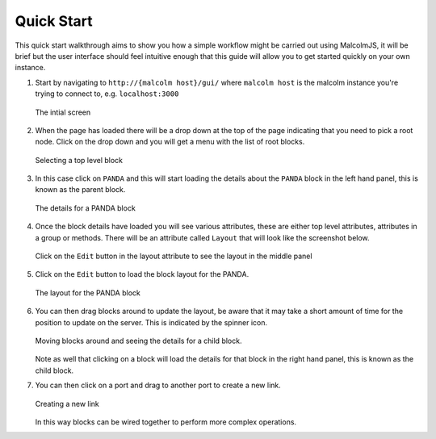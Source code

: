 Quick Start
=============

This quick start walkthrough aims to show you how a simple workflow might be carried out using MalcolmJS, it will be brief but the user interface should feel intuitive enough that this guide will allow you to get started quickly on your own instance.

#. Start by navigating to ``http://{malcolm host}/gui/`` where ``malcolm host`` is the malcolm instance you're trying to connect to, e.g. ``localhost:3000``
   
   .. figure:: screenshots/starting-ui.png
      :align: center

      The intial screen

#. When the page has loaded there will be a drop down at the top of the page indicating that you need to pick a root node. Click on the drop down and you will get a menu with the list of root blocks.
   
   .. figure:: screenshots/block-list.png
      :align: center

      Selecting a top level block

#. In this case click on ``PANDA`` and this will start loading the details about the ``PANDA`` block in the left hand panel, this is known as the parent block.    

   .. figure:: screenshots/PANDA-block-details.png
      :align: center

      The details for a PANDA block

#. Once the block details have loaded you will see various attributes, these are either top level attributes, attributes in a group or methods. There will be an attribute called ``Layout`` that will look like the screenshot below.

   .. figure:: screenshots/layout-button.png
      :align: center

      Click on the ``Edit`` button in the layout attribute to see the layout in the middle panel

#. Click on the ``Edit`` button to load the block layout for the PANDA.

   .. figure:: screenshots/PANDA-layout.png
      :align: center

      The layout for the PANDA block

#. You can then drag blocks around to update the layout, be aware that it may take a short amount of time for the position to update on the server.  This is indicated by the spinner icon.

   .. figure:: screenshots/PANDA-layout-spread-out.png
      :align: center

      Moving blocks around and seeing the details for a child block.

   Note as well that clicking on a block will load the details for that block in the right hand panel, this is known as the child block.

#. You can then click on a port and drag to another port to create a new link.

   .. figure:: screenshots/PANDA-new-link.png
      :align: center

      Creating a new link

   In this way blocks can be wired together to perform more complex operations.
